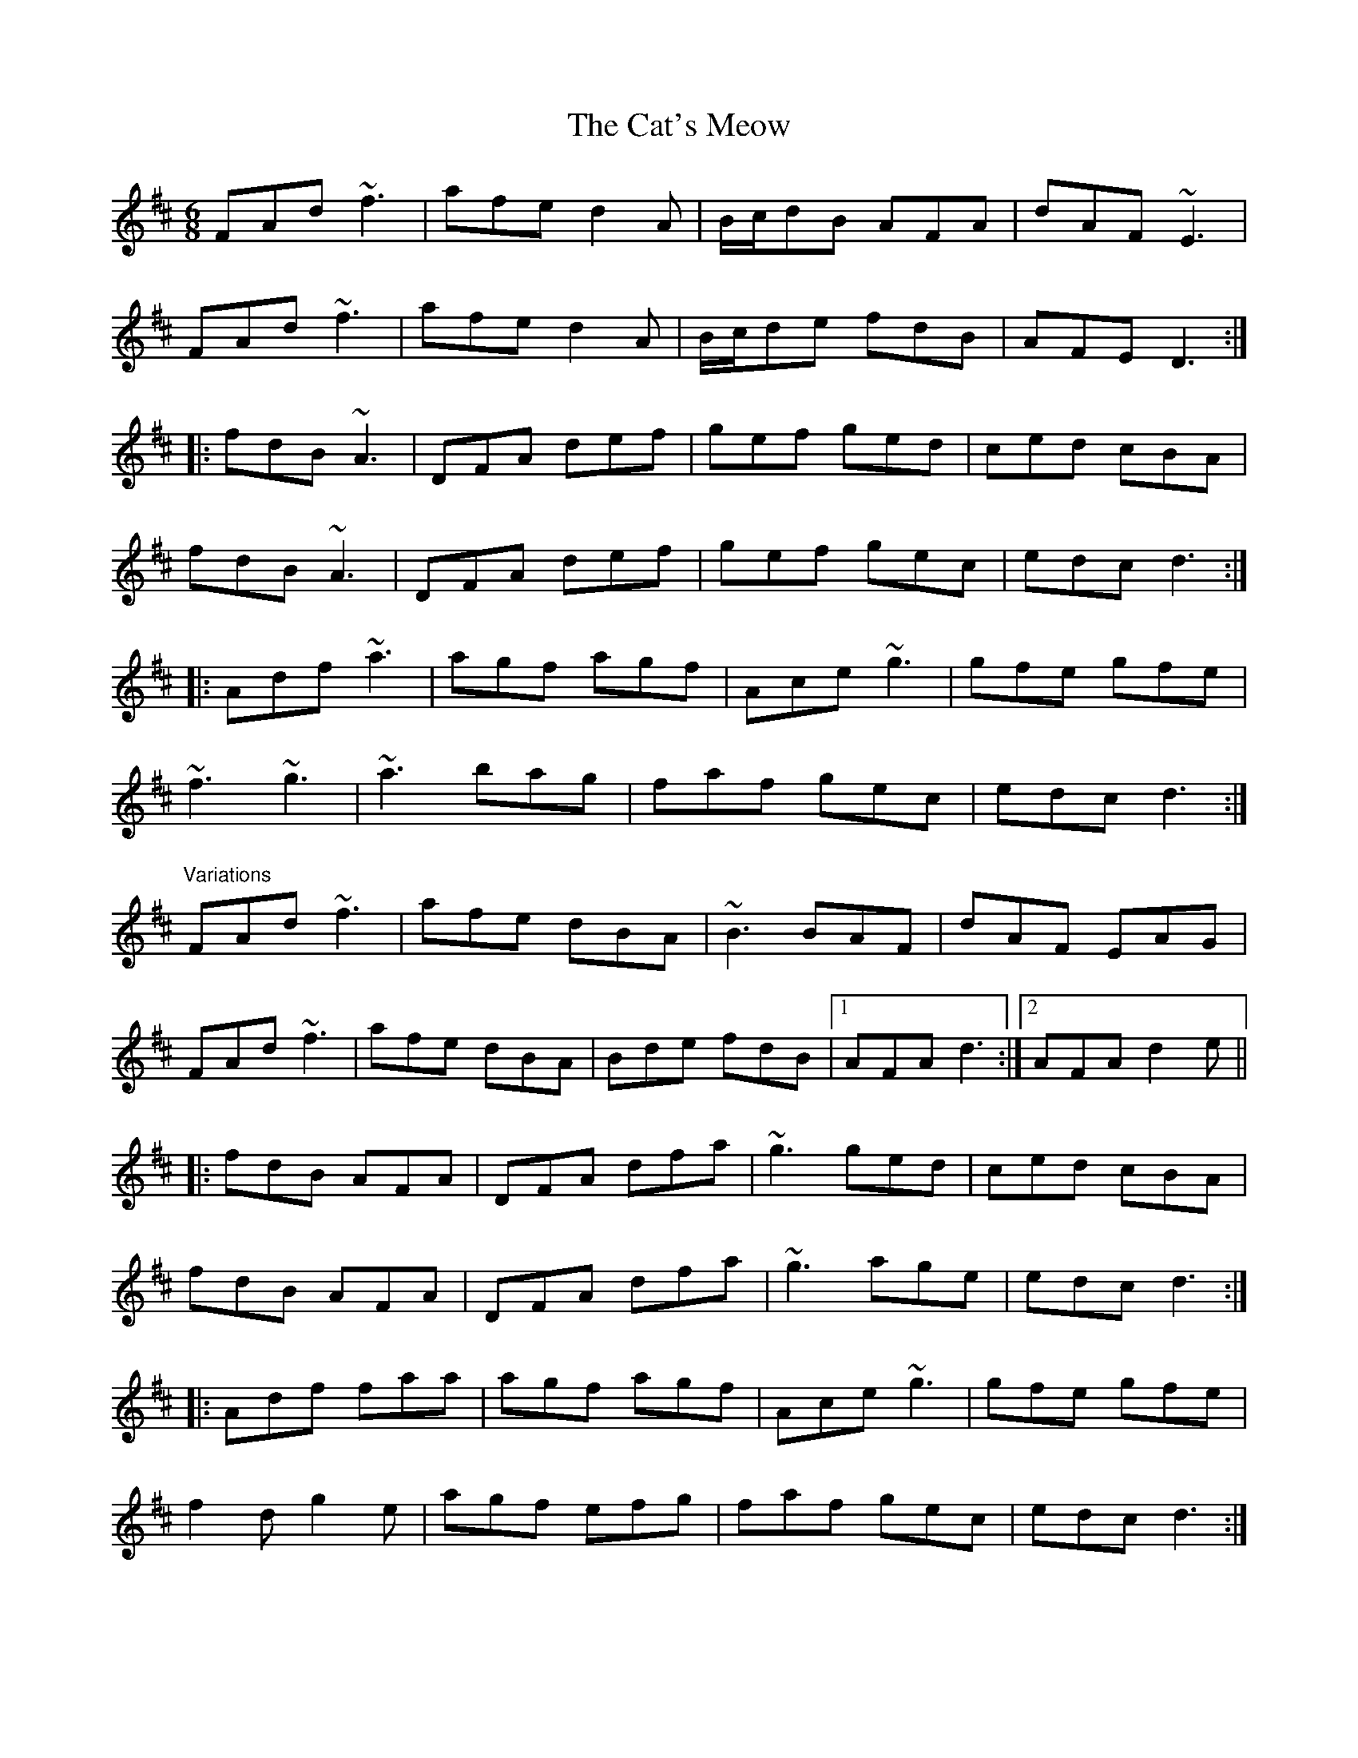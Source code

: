X: 6518
T: Cat's Meow, The
R: jig
M: 6/8
K: Dmajor
FAd ~f3|afe d2A|B/c/dB AFA|dAF ~E3|
FAd ~f3|afe d2A|B/c/de fdB|AFE D3:|
|:fdB ~A3|DFA def|gef ged|ced cBA|
fdB ~A3|DFA def|gef gec|edc d3:|
|:Adf ~a3|agf agf|Ace ~g3|gfe gfe|
~f3 ~g3|~a3 bag|faf gec|edc d3:|
"Variations"
FAd ~f3|afe dBA|~B3 BAF|dAF EAG|
FAd ~f3|afe dBA|Bde fdB|1 AFA d3:|2 AFA d2e||
|:fdB AFA|DFA dfa|~g3 ged|ced cBA|
fdB AFA|DFA dfa|~g3 age|edc d3:|
|:Adf faa|agf agf|Ace ~g3|gfe gfe|
f2d g2e|agf efg|faf gec|edc d3:|

